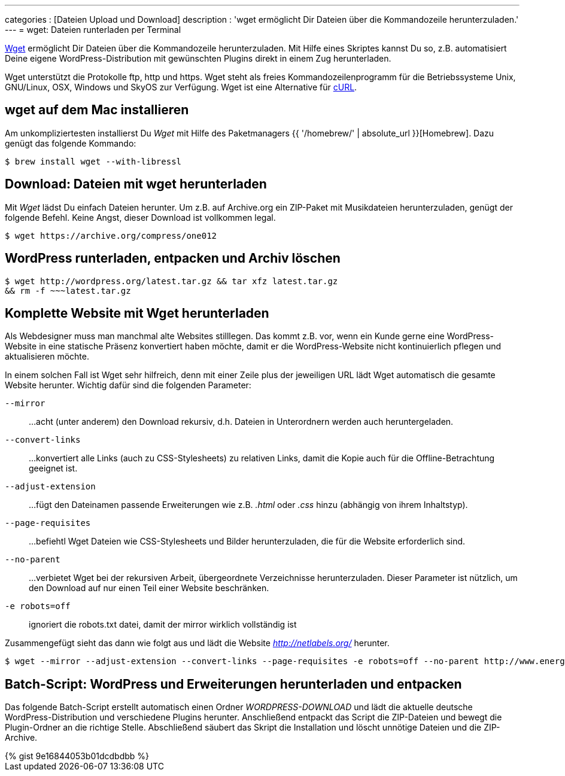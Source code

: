 ---
categories          : [Dateien Upload und Download]
description         : 'wget ermöglicht Dir Dateien über die Kommandozeile herunterzuladen.'
---
= wget: Dateien runterladen per Terminal

[.lead]
http://www.gnu.org/software/wget/[Wget] ermöglicht Dir Dateien über die Kommandozeile herunterzuladen. Mit Hilfe eines Skriptes kannst Du so, z.B. automatisiert Deine eigene WordPress-Distribution mit gewünschten Plugins direkt in einem Zug herunterladen.

toc::[]



Wget unterstützt die Protokolle ftp, http und https. Wget steht als freies Kommandozeilenprogramm für die Betriebssysteme Unix, GNU/Linux, OSX, Windows und SkyOS zur Verfügung. Wget ist eine Alternative für https://curl.haxx.se/[cURL].

== wget auf dem Mac installieren

Am unkompliziertesten installierst Du _Wget_ mit Hilfe des Paketmanagers {{ '/homebrew/' | absolute_url }}[Homebrew]. Dazu genügt das folgende Kommando:

-----
$ brew install wget --with-libressl
-----

== Download: Dateien mit wget herunterladen

Mit _Wget_ lädst Du einfach Dateien herunter. Um z.B. auf Archive.org ein ZIP-Paket mit Musikdateien herunterzuladen, genügt der folgende Befehl. Keine Angst, dieser Download ist vollkommen legal.

-----
$ wget https://archive.org/compress/one012
-----

== WordPress runterladen, entpacken und Archiv löschen

-----
$ wget http://wordpress.org/latest.tar.gz && tar xfz latest.tar.gz
&& rm -f ~~~latest.tar.gz
-----

== Komplette Website mit Wget herunterladen

Als Webdesigner muss man manchmal alte Websites stilllegen. Das kommt z.B. vor, wenn ein Kunde gerne eine WordPress-Website in eine statische Präsenz konvertiert haben möchte, damit er die WordPress-Website nicht kontinuierlich pflegen und aktualisieren möchte.

In einem solchen Fall ist Wget sehr hilfreich, denn mit einer Zeile plus der jeweiligen URL lädt Wget automatisch die gesamte Website herunter. Wichtig dafür sind die folgenden Parameter:

`--mirror`::
…acht (unter anderem) den Download rekursiv, d.h. Dateien in Unterordnern werden auch heruntergeladen.
`--convert-links`::
…konvertiert alle Links (auch zu CSS-Stylesheets) zu relativen Links, damit die Kopie auch für die Offline-Betrachtung geeignet ist.
`--adjust-extension`::
…fügt den Dateinamen passende Erweiterungen wie z.B. _.html_ oder _.css_ hinzu (abhängig von ihrem Inhaltstyp).
`--page-requisites`::
…befiehtl Wget Dateien wie CSS-Stylesheets und Bilder herunterzuladen, die für die Website erforderlich sind.
`--no-parent`::
…verbietet Wget bei der rekursiven Arbeit, übergeordnete Verzeichnisse herunterzuladen. Dieser Parameter ist nützlich, um den Download auf nur einen Teil einer Website beschränken.
`-e robots=off`::
ignoriert die robots.txt datei, damit der mirror wirklich vollständig ist

Zusammengefügt sieht das dann wie folgt aus und lädt die Website _http://netlabels.org/_ herunter.

-----
$ wget --mirror --adjust-extension --convert-links --page-requisites -e robots=off --no-parent http://www.energiewende-schaffen.de/
-----

== Batch-Script: WordPress und Erweiterungen herunterladen und entpacken

Das folgende Batch-Script erstellt automatisch einen Ordner _WORDPRESS-DOWNLOAD_ und lädt die aktuelle deutsche WordPress-Distribution und verschiedene Plugins herunter. Anschließend entpackt das Script die ZIP-Dateien und bewegt die Plugin-Ordner an die richtige Stelle. Abschließend säubert das Skript die Installation und löscht unnötige Dateien und die ZIP-Archive.

++++
{% gist 9e16844053b01dcdbdbb %}
++++
